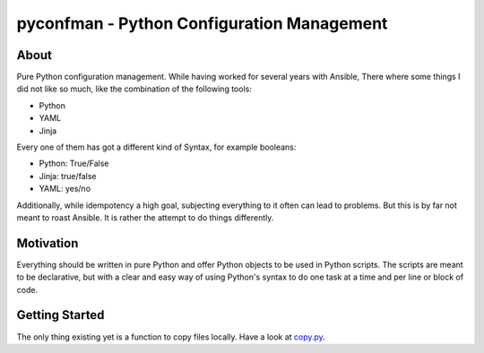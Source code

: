 =====
pyconfman - Python Configuration Management
=====
About
--------
Pure Python configuration management.
While having worked for several years with Ansible, There where some things I did not like so much, like the combination of the following tools:

- Python
- YAML
- Jinja

Every one of them has got a different kind of Syntax, for example booleans:

- Python: True/False
- Jinja: true/false
- YAML: yes/no

Additionally, while idempotency a high goal, subjecting everything to it often can lead to problems.
But this is by far not meant to roast Ansible.
It is rather the attempt to do things differently.

Motivation
---------
Everything should be written in pure Python and offer Python objects to be used in Python scripts.
The scripts are meant to be declarative, but with a clear and easy way of using Python's syntax to do one task at a time and per line or block of code.

Getting Started
---------------
The only thing existing yet is a function to copy files locally. Have a look at `copy.py <https://github.com/Corvan/pyconfman/blob/e0edc94fa08bc315db9dcf41e3987c35b0d15117/pyconfman/copy.py#L110>`_.